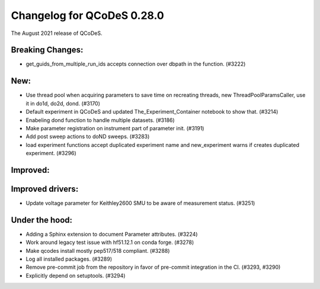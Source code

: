 Changelog for QCoDeS 0.28.0
===========================

The August 2021 release of QCoDeS.

-----------------
Breaking Changes:
-----------------

- get_guids_from_multiple_run_ids accepts connection over dbpath in the function. (#3222)

----
New:
----
- Use thread pool when acquiring parameters to save time on recreating threads, new ThreadPoolParamsCaller,
  use it in do1d, do2d, dond. (#3170)
- Default experiment in QCoDeS and updated The_Experiment_Container notebook to show that. (#3214)
- Enabeling dond function to handle multiple datasets. (#3186)
- Make parameter registration on instrument part of parameter init. (#3191)
- Add post sweep actions to doND sweeps. (#3283)
- load experiment functions accept duplicated experiment name and new_experiment warns if creates duplicated
  experiment. (#3296)

---------
Improved:
---------



-----------------
Improved drivers:
-----------------

- Update voltage parameter for Keithley2600 SMU to be aware of measurement status. (#3251)

---------------
Under the hood:
---------------

- Adding a Sphinx extension to document Parameter attributes. (#3224)
- Work around legacy test issue with hf51.12.1 on conda forge. (#3278)
- Make qcodes install mostly pep517/518 compliant. (#3288)
- Log all installed packages. (#3289)
- Remove pre-commit job from the repository in favor of pre-commit integration in the CI. (#3293, #3290)
- Explicitly depend on setuptools. (#3294)
